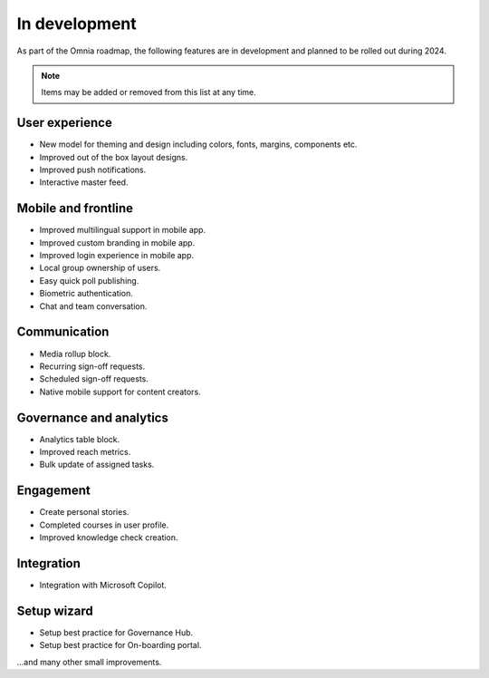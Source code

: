 In development
===========================================

As part of the Omnia roadmap, the following features are in development and planned to be rolled out during 2024.

.. note:: Items may be added or removed from this list at any time.

User experience
---------------------------------------------

* New model for theming and design including colors, fonts, margins, components etc.
* Improved out of the box layout designs.
* Improved push notifications.
* Interactive master feed.

Mobile and frontline
----------------------------------------------

* Improved multilingual support in mobile app.
* Improved custom branding in mobile app.
* Improved login experience in mobile app.
* Local group ownership of users.
* Easy quick poll publishing.
* Biometric authentication.
* Chat and team conversation.

Communication
---------------------------------------------

* Media rollup block.
* Recurring sign-off requests.
* Scheduled sign-off requests.
* Native mobile support for content creators.

Governance and analytics
----------------------------------------------

* Analytics table block.
* Improved reach metrics.
* Bulk update of assigned tasks.

Engagement
----------------------------------------------

* Create personal stories.
* Completed courses in user profile.
* Improved knowledge check creation.

Integration
----------------------------------------------

* Integration with Microsoft Copilot.

Setup wizard
---------------------------------------------

* Setup best practice for Governance Hub.
* Setup best practice for On-boarding portal.


...and many other small improvements.

